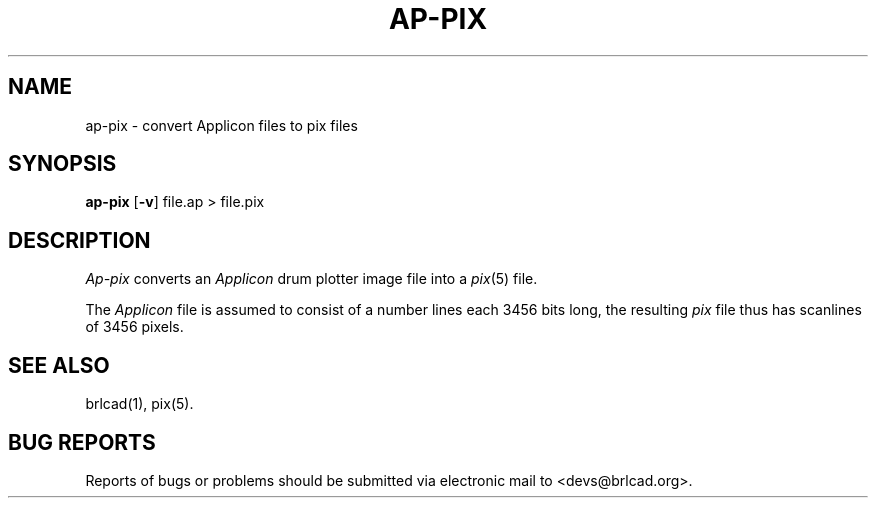.TH AP-PIX 1 BRL-CAD
.\"                       A P - P I X . 1
.\" BRL-CAD
.\"
.\" Copyright (c) 2005-2012 United States Government as represented by
.\" the U.S. Army Research Laboratory.
.\"
.\" Redistribution and use in source (Docbook format) and 'compiled'
.\" forms (PDF, PostScript, HTML, RTF, etc), with or without
.\" modification, are permitted provided that the following conditions
.\" are met:
.\"
.\" 1. Redistributions of source code (Docbook format) must retain the
.\" above copyright notice, this list of conditions and the following
.\" disclaimer.
.\"
.\" 2. Redistributions in compiled form (transformed to other DTDs,
.\" converted to PDF, PostScript, HTML, RTF, and other formats) must
.\" reproduce the above copyright notice, this list of conditions and
.\" the following disclaimer in the documentation and/or other
.\" materials provided with the distribution.
.\"
.\" 3. The name of the author may not be used to endorse or promote
.\" products derived from this documentation without specific prior
.\" written permission.
.\"
.\" THIS DOCUMENTATION IS PROVIDED BY THE AUTHOR AS IS'' AND ANY
.\" EXPRESS OR IMPLIED WARRANTIES, INCLUDING, BUT NOT LIMITED TO, THE
.\" IMPLIED WARRANTIES OF MERCHANTABILITY AND FITNESS FOR A PARTICULAR
.\" PURPOSE ARE DISCLAIMED. IN NO EVENT SHALL THE AUTHOR BE LIABLE FOR
.\" ANY DIRECT, INDIRECT, INCIDENTAL, SPECIAL, EXEMPLARY, OR
.\" CONSEQUENTIAL DAMAGES (INCLUDING, BUT NOT LIMITED TO, PROCUREMENT
.\" OF SUBSTITUTE GOODS OR SERVICES; LOSS OF USE, DATA, OR PROFITS; OR
.\" BUSINESS INTERRUPTION) HOWEVER CAUSED AND ON ANY THEORY OF
.\" LIABILITY, WHETHER IN CONTRACT, STRICT LIABILITY, OR TORT
.\" (INCLUDING NEGLIGENCE OR OTHERWISE) ARISING IN ANY WAY OUT OF THE
.\" USE OF THIS DOCUMENTATION, EVEN IF ADVISED OF THE POSSIBILITY OF
.\" SUCH DAMAGE.
.\"
.\".\".\"
.SH NAME
ap\(hypix \- convert Applicon files to pix files
.SH SYNOPSIS
.B ap-pix
.RB [ \-v ]
file.ap
\>\ file.pix
.SH DESCRIPTION
.I Ap-pix
converts an
.I Applicon
drum plotter image file into a
.IR pix (5)
file.
.PP
The
.I Applicon
file is assumed to consist of a number lines each 3456 bits long, the
resulting
.I pix
file thus has scanlines of 3456 pixels.
.SH "SEE ALSO"
brlcad(1), pix(5).
.SH "BUG REPORTS"
Reports of bugs or problems should be submitted via electronic
mail to <devs@brlcad.org>.
